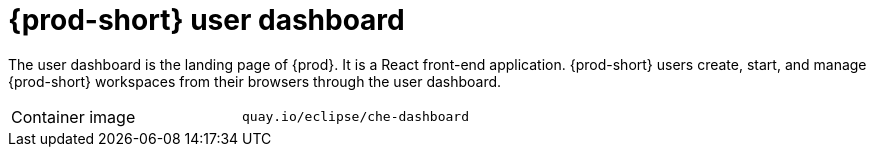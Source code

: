 // Module included in the following assemblies:
//
// {prod-id-short}-workspace-controller-with-che-server

[id="{prod-id-short}-user-dashboard_{context}"]
= {prod-short} user dashboard

The user dashboard is the landing page of {prod}. It is a React front-end application. {prod-short} users create, start, and manage {prod-short} workspaces from their browsers through the user dashboard.

[cols=2*]
|===
ifeval::["{project-context}" == "che"]
| Source code
| link:https://github.com/eclipse-che/che-dashboard[{prod-short} Dashboard]
endif::[]

| Container image
| `quay.io/eclipse/che-dashboard`
|===
